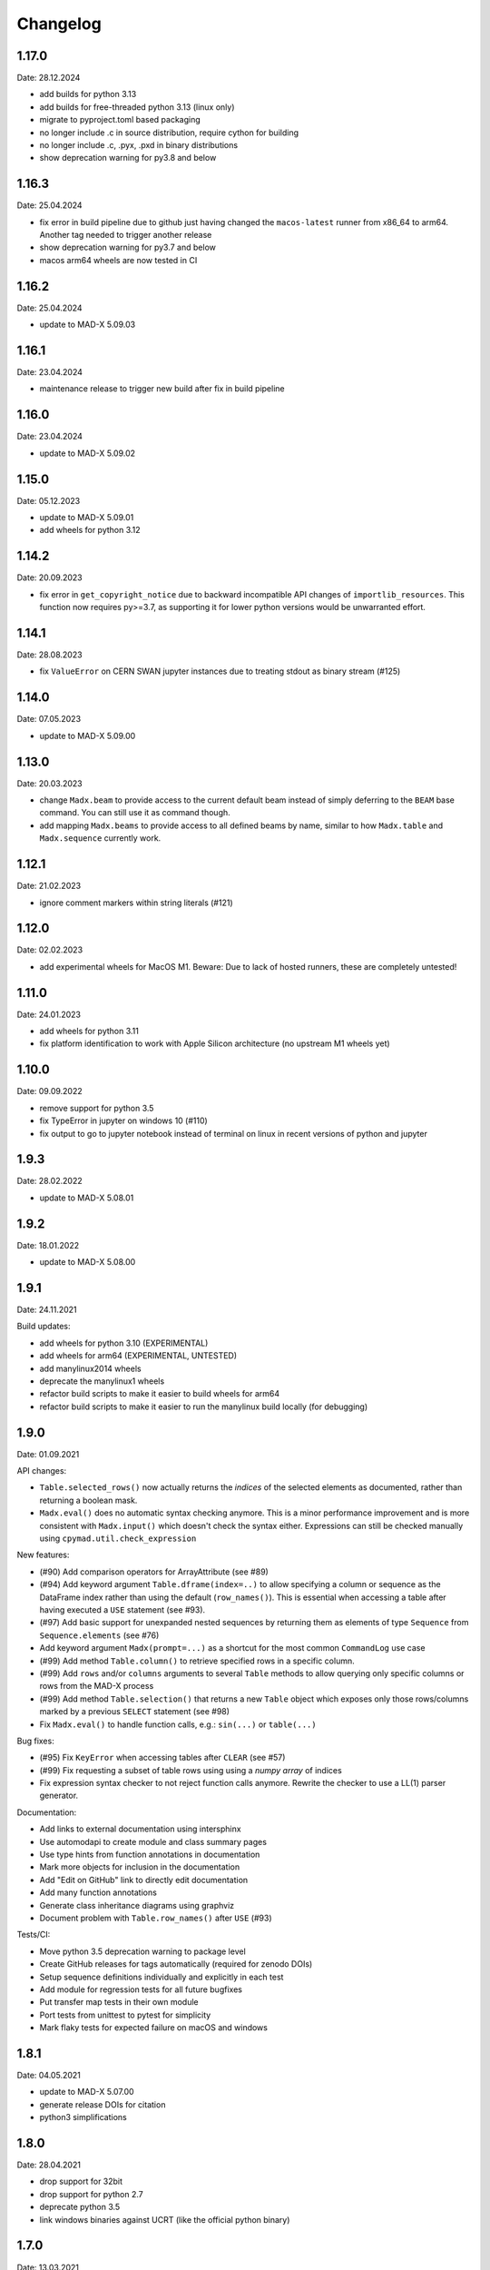 Changelog
~~~~~~~~~

1.17.0
======
Date: 28.12.2024

- add builds for python 3.13
- add builds for free-threaded python 3.13 (linux only)
- migrate to pyproject.toml based packaging
- no longer include .c in source distribution, require cython for building
- no longer include .c, .pyx, .pxd in binary distributions
- show deprecation warning for py3.8 and below


1.16.3
======
Date: 25.04.2024

- fix error in build pipeline due to github just having changed the
  ``macos-latest`` runner from x86_64 to arm64. Another tag needed to trigger
  another release
- show deprecation warning for py3.7 and below
- macos arm64 wheels are now tested in CI


1.16.2
======
Date: 25.04.2024

- update to MAD-X 5.09.03


1.16.1
======
Date: 23.04.2024

- maintenance release to trigger new build after fix in build pipeline


1.16.0
======
Date: 23.04.2024

- update to MAD-X 5.09.02


1.15.0
======
Date: 05.12.2023

- update to MAD-X 5.09.01
- add wheels for python 3.12


1.14.2
======
Date: 20.09.2023

- fix error in ``get_copyright_notice`` due to backward incompatible API
  changes of ``importlib_resources``. This function now requires py>=3.7,
  as supporting it for lower python versions would be unwarranted effort.


1.14.1
======
Date: 28.08.2023

- fix ``ValueError`` on CERN SWAN jupyter instances due to treating stdout
  as binary stream (#125)


1.14.0
======
Date: 07.05.2023

- update to MAD-X 5.09.00


1.13.0
======
Date: 20.03.2023

- change ``Madx.beam`` to provide access to the current default beam instead
  of simply deferring to the ``BEAM`` base command. You can still use it as
  command though.
- add mapping ``Madx.beams`` to provide access to all defined beams by name,
  similar to how ``Madx.table`` and ``Madx.sequence`` currently work.


1.12.1
======
Date: 21.02.2023

- ignore comment markers within string literals (#121)


1.12.0
======
Date: 02.02.2023

- add experimental wheels for MacOS M1.
  Beware: Due to lack of hosted runners, these are completely untested!


1.11.0
======
Date: 24.01.2023

- add wheels for python 3.11
- fix platform identification to work with Apple Silicon architecture
  (no upstream M1 wheels yet)


1.10.0
======
Date: 09.09.2022

- remove support for python 3.5
- fix TypeError in jupyter on windows 10 (#110)
- fix output to go to jupyter notebook instead of terminal on linux in recent
  versions of python and jupyter


1.9.3
=====
Date: 28.02.2022

- update to MAD-X 5.08.01


1.9.2
=====
Date: 18.01.2022

- update to MAD-X 5.08.00


1.9.1
=====
Date: 24.11.2021

Build updates:

- add wheels for python 3.10 (EXPERIMENTAL)
- add wheels for arm64 (EXPERIMENTAL, UNTESTED)
- add manylinux2014 wheels
- deprecate the manylinux1 wheels
- refactor build scripts to make it easier to build wheels for arm64
- refactor build scripts to make it easier to run the manylinux build locally
  (for debugging)


1.9.0
=====
Date: 01.09.2021


API changes:

- ``Table.selected_rows()`` now actually returns the *indices* of the selected
  elements as documented, rather than returning a boolean mask.
- ``Madx.eval()`` does no automatic syntax checking anymore. This is a minor
  performance improvement and is more consistent with ``Madx.input()`` which
  doesn't check the syntax either. Expressions can still be checked manually
  using ``cpymad.util.check_expression``


New features:

- (#90) Add comparison operators for ArrayAttribute (see #89)
- (#94) Add keyword argument ``Table.dframe(index=..)`` to allow specifying
  a column or sequence as the DataFrame index rather than using the default
  (``row_names()``). This is essential when accessing a table after having
  executed a ``USE`` statement (see #93).
- (#97) Add basic support for unexpanded nested sequences by returning
  them as elements of type ``Sequence`` from ``Sequence.elements`` (see #76)
- Add keyword argument ``Madx(prompt=...)`` as a shortcut for the most common
  ``CommandLog`` use case
- (#99) Add method ``Table.column()`` to retrieve specified rows in a specific
  column.
- (#99) Add ``rows`` and/or ``columns`` arguments to several ``Table`` methods
  to allow querying only specific columns or rows from the MAD-X process
- (#99) Add method ``Table.selection()`` that returns a new ``Table`` object
  which exposes only those rows/columns marked by a previous ``SELECT`` statement
  (see #98)
- Fix ``Madx.eval()`` to handle function calls, e.g.: ``sin(...)`` or ``table(...)``


Bug fixes:

- (#95) Fix ``KeyError`` when accessing tables after ``CLEAR`` (see #57)
- (#99) Fix requesting a subset of table rows using using a *numpy array*
  of indices
- Fix expression syntax checker to not reject function calls anymore. Rewrite
  the checker to use a LL(1) parser generator.


Documentation:

- Add links to external documentation using intersphinx
- Use automodapi to create module and class summary pages
- Use type hints from function annotations in documentation
- Mark more objects for inclusion in the documentation
- Add "Edit on GitHub" link to directly edit documentation
- Add many function annotations
- Generate class inheritance diagrams using graphviz
- Document problem with ``Table.row_names()`` after ``USE`` (#93)


Tests/CI:

- Move python 3.5 deprecation warning to package level
- Create GitHub releases for tags automatically (required for zenodo DOIs)
- Setup sequence definitions individually and explicitly in each test
- Add module for regression tests for all future bugfixes
- Put transfer map tests in their own module
- Port tests from unittest to pytest for simplicity
- Mark flaky tests for expected failure on macOS and windows


1.8.1
=====
Date: 04.05.2021

- update to MAD-X 5.07.00
- generate release DOIs for citation
- python3 simplifications


1.8.0
=====
Date: 28.04.2021

- drop support for 32bit
- drop support for python 2.7
- deprecate python 3.5
- link windows binaries against UCRT (like the official python binary)


1.7.0
=====
Date: 13.03.2021

- read chkick/cvkick element attributes


1.6.3
=====
Date: 03.12.2020

- add wheels for python 3.9
- require newer version of minrpc, fixes UnpicklingError when transmitting
  large datasets to/from MAD-X process
- always append ';' to all ``input()`` text in the command log


1.6.2
=====
Date: 14.10.2020

- add MacOS wheels for the first time. These are still mostly experimental
  and require Apple's Accelerate framework to be installed on the user machine.
- update documentation


1.6.1
=====
Date: 27.09.2020

- replace -flto by -fno-lto in .github/build/manylinux1/cpymad.sh causing segfalt in makethin (see https://github.com/hibtc/cpymad/issues/67)


1.6.0
=====
Date: 04.09.2020

- update to MAD-X 5.06.01
- halfen linux wheels sizes by building with -fvisibility=hidden and -flto,
  hopefully increasing performance
- internal improvements with the CI setup:
- CI tests more configurations than before
- CI tests should now run on pull-requests
- reduce complexity


1.5.0
=====
Date: 27.08.2020

- update to MAD-X 5.06.00
- show empty tables as empty rather than raising exception (#57)
- produce windows builds with msys2/mingw-w64 toolchain. No more dependency on
  older MSVCRT dlls. Let's see if there will be any runtime errors from this.


1.4.1
=====
Date: 16.08.2019

- fix bug in Madx.chdir with paths including uppercase letters


1.4.0
=====
Date: 06.07.2019

- expose sequence length as ``Sequence.length``


1.3.0
=====
Date: 22.06.2019

- expose MAD-X errors as ``element.field_errors``, ``.phase_errors``, and
  ``.align_errors`` when accessed through sequence


1.2.2
=====
Date: 12.06.2019

- update to MAD-X 5.05.01


1.2.1
=====
Date: 05.06.2019

- fix deadlock if accessing the global ``cpymad.madx.metadata`` object with
  closed or invalid STDIN (after ``os.close(0)`` or in windows GUI application)


1.2.0
=====
Date: 11.05.2019

- update to MAD-X 5.05.00
- implement Madx.chdir using the new CHDIR command. This improves readability
  and repeatability of command histories.


1.1.2
=====
Date: 13.04.2019

- expose all columns in table, don't limit by current selection
- unify the get_table_column_XXX functions in libmadx
- add Table.selected_columns method
- add Table.selected_rows method
- drop ability to build MAD-X through setup.py
- don't search for MAD-X in system locations
- simplifications in setup script
- replace runtime dependency on setuptools by importlib_resources


1.1.1
=====
Date: 18.02.2019

- build with GC 8.0.2 on windows
- build 32bit wheels for linux


1.1.0
=====
Date: 16.02.2019

- add ``AttrDict.update()`` method similar to regular dicts
- add ``Table.row_names()`` query method
- use row names as table index for pandas dataframe
- add ``Madx.batch()`` context manager to collect commands before sending them
  to MAD-X in a single batch all at once (performance)
- add a convenience parameter ``Madx(history=[])`` to simplify capturing
  history
- explicitly specify ``zip_safe=False`` for the cpymad package. This will work
  better for builds against shared MAD-X library
- close CommandLog files when calling ``Madx.quit()`` (if they were opened
  by us)

Finally, this is the first release to automate the release process for windows
wheels:

- build windows wheels on appveyor
- upload windows wheels to pypi on tags
- test cpymad on windows using appveyor


1.0.11
======
Date: 18.01.2019

- guard ``expr_vars`` against passing ``None`` etc
- add ``elems`` parameter to ``normalize_range_name``


1.0.10.post1
============
Date: 11.12.2018

- build windows wheels with bdwgc 7.6.8 to mitigate problems on win10


1.0.10
======
Date: 07.12.2018

- fix broken caching logic in travis config
- move type constants to ``cpymad.types``
- export a MAD-X dtype to python type mapping from ``cpymad.types``


1.0.9
=====
Date: 21.11.2018

- suppress internal stack traces
- raise exception for failed twiss instead of returning invalid table that
  will crash later on
- fix incorrect ``Element.position`` attribute for sequences with
  ``refer=entry`` or ``refer=exit``
- allow passing parameters with underscore suffix to commands, this allows
  passing parameters as bare words that conflict with python keywords (e.g.
  ``madx.command.select(class_='quadrupole')``
- improve ``repr()`` for ``Table``: show column names


1.0.8
=====
Date: 18.10.2018

- add ``Table.dframe()`` method to return pandas dataframe (provisional API)
- return success status from ``Madx.input`` (MAD-X errorflag)
- update install instructions to account for symbol visibility
- fix MAD-X crash on errors due to interposition of ``error`` by libc (linux)
- automatically update documentation from travis
- add ``quit`` method to shutdown the interpreter and wait for the process
- fix file deletion in case of errors within ``temp_filename`` context
- make ``Madx`` usable as context manager
- use the correct line continuation in .bat example
- fix manylinux build error: not creating libmadx.c
- fix "Permission denied" error when having to clone MAD-X etc
- fix incorrect ABI in the -cp27mu- wheel
- allow specifying MAD-X/cpymad source tarballs for manylinux build
- rework usage of data volumes in manylinux container: readonly cpymad folder
- automatically build and upload manylinux releases from travis!
- fix rare race-condition in stream reader -> delayed output
- replace some magic numbers with human readable names
- use ``coverage combine`` instead of custom path hack before uploading
  coverage data
- move cpymad package to unimportable subdirectory
- update to MAD-X 5.04.02


1.0.7
=====
Date: 19.09.2018

- fix io.UnsupportedOperation on python2 when sys.stdout is not a file
- increase minrpc dependency to better comply with redirected stdouts
- fix DeprecationWarning due to not importing ABCs from collections.abc
- improvements in test suite and automatic style checks


1.0.6
=====
Date: 28.08.2018

- remove unused ``error_log`` from ``Madx``
- support passing arbitrary callables to ``Madx(stdout=...)``
- support passing non-file ``IOBase`` objects as ``stdout``
- default to ``sys.stdout``
- can pass almost arbitrary MAD-X scripts to ``input``, including
  comments/multiline commands


1.0.5
=====
Date: 16.08.2018

API:
- rename ``Madx.call``'s first parameter as in MAD-X
- handle all ``USE`` parameters in ``Madx.use``

setup:
- provide manylinux wheels!
- remove spurious dependency on pyyaml
- finally get the real meaning of MADX_STATIC and BUILD_SHARED_LIBS
- default to BUILD_SHARED_LIBS=OFF on all platforms
- rework arguments for setup.py
- make linking against X11 optional (requires unreleased MAD-X ``5.04.02``)
- default to X11=OFF if building MAD-X
- improve documentation


1.0.4.post1
===========
Date: 24.07.2018

- fix py2 syntax error in setup.py


1.0.4
=====
Date: 25.07.2018

- add ``limits`` parameter to ``Madx.match``
- try to download and build MAD-X in setup.py if it is not already available


1.0.3.post1
===========
Date: 15.07.2018

- Build windows wheels against the real (July) 5.04.01 release of MAD-X


1.0.3
=====
Date: 02.07.2018

- Fix ValueError for missing values in ElementList.get


1.0.2
=====
Date: 25.06.2018

Increase test coverage up to ``96%`` (from 75), and fix a few minor bugs
detected in the tests:

Command composition:
- handle composite ranges (``A/B``) in
- fix AttributeError when composing command with equality ``Constraint``
- fix incorrect output for STRING_ARRAY range parameters (MATCH)
- fix passing ``Range`` objects as ranges

Misc:
- fix table column names being ``bytes``, return as unicode ``str``
- fix the ``sectortable2`` method
- add ``Madx.options`` property that allows to view the current set of options
- remove unused helper method ``Sequence._parse_range``
- return the cloned element from ``Element.clone``


1.0.1
=====
Date: 22.06.2018

- improve error message on missing command attributes
- allow negative indices when accessing table rows
- fix returning the correct table from ``twiss()``/``survey()`` if a
  non-default table is used
- improve support for multi-line commands in ``input()`` (but still no comments!)
- automatically add missing semicolons at the end of command strings


1.0.0
=====
Date: 11.06.2018

Please see the comprehensive list of changes and backward incompatibilities
mentioned in the prereleases!

In addition:

- update to minrpc 0.0.7
- the windows wheels are built using MAD-X 5.04.01


1.0.0rc3
========
Date: 31.05.2018

- add ``Parameter.var_type`` that tells apart constant/direct/expression vars
- change the meaning of ``inform`` for globals, ``inform=0`` means now
  "predefined variable"
- fix TypeError occuring in ``mad_command`` when composing string arrays


1.0.0rc2
========
Date: 15.05.2018

- serve globals as ``Parameter`` instances from libmadx module
- add ``cmdpar`` attribute to ``globals``


1.0.0rc1
========
Date: 13.05.2018

Collecting further backward incompatibilities before the final 1.0 release, as
well as minor bugfixes.

- only execute variable updates if their value has changed
- use ``__slots__`` for Parameter
- remove cpymad-specific behaviour for ``Madx.select``
- allow direct access to MAD-X commands as attributes on the ``Madx`` instance
- rename ``Parameter.argument`` to ``Parameter.definition``
- add ``VarList.defs``, ``Command.defs`` instance variables for accessing the
  definitions (provisional API)
- create the accessor proxies in advance
- disallow indexing ``ElementList`` by ``dict`` instances (i.e. by element
  object)
- handle uppercase '#S' and '#E' in ``ElementList``


1.0.0rc0
========
Date: 16.04.2018

First pre-release for 1.0.0 with several backward incompatibilities.

- the Madx methods have been simplified to be only thin wrappers over the
  corresponding MAD-X commands, not taking any extra responsibilities such as
  automatically using sequences etc.
- rename ``Madx.tables/sequences`` to singular form
- disable passing dicts as range parameter for commands
- remove ``cpymad.util.is_match_param``.
- remove ``cpymad.libmadx.set_var`` routine. Always use ``input``!
- remove ``Madx.get_table`` method, use ``Madx.table.X`` instead
- rename ``Madx.evaluate`` to ``eval``
- remove ``Madx.set_value/set_expression/update_value``. Use assignment to
  attributes of ``Madx.globals/command/element`` instead.
- rename ``util.mad_command`` -> ``format_command``
- only ignore ``None`` parameters when generating MAD-X commands. This allows
  passing empty strings.
- remove ``cpymad.types.Expression``, replaced by new ``Parameter`` class, see
  below.
- remove ``Madx.active_sequence``, use ``Madx.sequence()`` instead
- the ``at/l`` attributes are now kept as the values specified by the user
  (relative to *refer* flag), and not overwritten anymore by the actual
  position or length. Use ``.position`` and ``.length`` attributes to access
  the node position/length instead!
- the ``name`` attribute is now the command/element name. The node name is
  now available as ``node_name``.

Introduced a new API for accessing additional metadata about command
parameters:

- added a ``Command.cmdpar.X`` namespace that can be used to retrieve a
  ``Parameter`` instance with additional metadata about the command parameter.
- rigorously distinguish between MAD-X command parameters and other attributes
  on elements/commands
- only command parameters can be accessed using the dict-like item access
  syntax while other metadata can only be accessed via attribute access
- use the type information for improving the composition of MAD-X command
  statements

Misc changes:

- add method ``Madx.sectortable2`` to access 2nd order sector map (as well as
  related methods to ``Table``). Method name is subject to change!
- show implicit drifts with ``[0]`` again (the suffix is needed when matching
  on implicit drifts)
- perfect kwargs forwarding
- expose ``occ_count/enable/base_name`` attributes on nodes


0.19.1
======
Date: 02.04.2018

- pass unescaped (raw) string arguments to MAD-X
- use double-quotes by default
- overload ``Madx.evaluate`` for floats and lists (making it applicable
  for anything that may be returned in the property)
- windows builds link against MAD-X 49b4e7fee "Fix incorrect field errors
  in tmbend with INTERPOLATE". This is a few minor bugfixes after 5.04.00.


0.19.0
======
Date: 25.03.2018

- command/element etc:
    * retrieve information about commands from MAD-X ``defined_commands`` and
      store in ``Command`` instances.
    * use ``Command`` to improve command string generation and type-checks in
      ``util.mad_command`` (#9)
    * quote filename parameters when composing command string
    * use deferred expressions (``:=``) whenever passing strings to
      non-string parameters (#11)
    * subclass elements, beam from ``Command``
    * support attribute access for table/mappings/commands/elements/beams etc
    * allow case-insensitive access
    * overload index-access in tables to retrieve rows
    * implement ``Element.__delitem__`` by setting value to default
    * return name for global elements too
    * add ``Madx.base_types`` data variable that yields the base elements
    * add ``Element.parent``/``base_type`` attributes
    * more concise string representations
    * strip -Proxy suffix from class names
    * apply user defined row/column selections even when no output file is
      specified

- installation:
    * automatically use ``-lquadmath``
    * add ``--static`` flag for setup script, use ``--shared`` by default
    * no more need to link against PTC shared object separately
    * finally provide some binary wheels for py 3.5 and 3.6 (#32)

- raise cython language_level to 3
- require MAD-X 5.04.00


0.18.2
======
Date: 05.12.2017

- fix order of ``weight`` command in ``Madx.match``


0.18.1
======
Date: 30.11.2017

- fix some inconsistencies regarding the mixture of unicode and byte strings
  on python2 (NOTE: still expected to be broken!)
- provide copyright notice as unicode


0.18.0
======
Date: 16.11.2017

- if no table columns are selected, show all by default
- need setuptools>=18.0
- thread-support:
    - release GIL during ``input()``
    - can specify a lock for minrpc


0.17.4
======
Date: 24.10.2017

- replace Madx.get_transfer_map_7d method
- require ``MAD-X 5.03.07`` (bugfix n_nodes)
- documentation improvements


0.17.3
======
Date: 02.07.2017

- TableProxy gets getmat method for retrieving (sigma/r) matrices
- update official support to ``MAD-X 5.03.06``


0.17.2
======
Date: 29.05.2017

- keep user specified argument order (only py>=3.6)
- update official support to ``MAD-X 5.03.05``
- build the windows version with GC


0.17.1
======
Date: 22.05.2017

- fix ``Madx.help(topic)``
- fix string decoding for namelists on python3
- improve interactive display of proxy objects
- improve default flags for starting the libmadx subprocess


0.17.0
======
Date: 16.02.2017

- update official support to ``MAD-X 5.02.13``
- cache columns in TableProxy
- add fast functions to obtain element positions


0.16.0
======
Date: 06.12.2016

- add efficient functions to get list of all element namems
- provide element index within the sequence
- add function to check MAD-X expressions
- make ``evaluate()`` slightly safer
- add windows build scripts (``.bat``)


0.15.2
======
Date: 16.10.2016

- Update official support to ``MAD-X 5.02.12``


0.15.1
======
Date: 13.10.2016

- Update official support to ``MAD-X 5.02.11``


0.15.0
======
Date: 24.09.2016

- depend on *minrpc* for RPC
- in setup: fix ``NameError: force_lib`` on Mac


0.14.3
======
Date: 15.09.2016

- in setup: disable unsupported ``--no-as-needed`` on Mac
- in setup: allow value of ``--madxdir`` to be specified as separate argument
- format ``types.Expression`` in commands
- fix formatting of ``types.Constraint``


0.14.2
======
Date: 12.09.2016

- don't ignore exceptions from ``clibmadx._get_node_index``
- fix node positions for auto-inserted DRIFTs
- fix node positions for unexpanded sequences
- add some methods for sequence expansion
- change ``libmadx.get_table_column_count()`` to return number of *selected*
  columns for consistency
- fix bug in ``Madx._use()`` that caused ``Madx.twiss()`` and other functions
  to reUSE the sequence and thus clear previously selected flags
- force linking against libptc (required on py35 if MAD-X is installed in
  non-system location, since ``DT_RUNPATH`` is non-transitive and does not
  resolve libptc as indirect dependency via the chain cpymad->libmadx->libptc)


0.14.1
======
Date: 18.05.2016

- improve MAD-X command composition
- Update official support to ``MAD-X 5.02.10``


0.14.0
======
Date: 04.03.2016

- Add function to obtain transfer map
- Fix bug with expanded_elements listing too many elements (leading elements
  were re-listed at the end)


0.13.0
======
Date: 24.01.2016

- Update to ``MAD-X 5.02.08``:
    - official support
    - automatic tests
    - prebuilt binaries on PyPI (for windows)


0.12.2
======
Date: 30.10.2015

- Strip trailing underscore from ``MadxCommands`` attribute names. This allows
  the syntax to be used even for python keywords, e.g. ``m.command.global_()``
- Change the behaviour of ``Madx.globals``:
    - when setting string values, set the variable as deferred expression
    - when getting deferred variables, return instances of type ``Expression``
    - when iterating, only show non-constant globals


0.12.1
======
Date: 13.10.2015

- fix crash due to incorrect parameter name for ``logging.basicConfig``
- fix crash due to missing ``subprocess.MAXFD`` on python3.5
- fix coverage report submitted to coveralls.io


0.12.0
======
Date: 05.10.2015

- expose directory of global MAD-X variables as ``Madx.globals``
- expose directory of global MAD-X elements as ``Madx.elements``
- fix a bug with Elements.__contains__ reporting yes incorrectly
- list only those column of a table that are marked for output
- add function to get row names of a table


0.11.0
======
Date: 03.07.2015

- Remove models + resource handling from cpymad. If you need these, check
  them out from the previous version and maintain them in your own code
  base. This way you are much more flexible to adapt models to your needs.


0.10.8
======
Date: 02.07.2015

- Public element names are now of the form "foo[3]" or simply "foo". The
  syntax "foo:d" can not be used anymore (this form is used by MAD-X only
  internally and converted at the lowest wrapper level).
- Fix exception when not specifying sequence name on Madx methods


0.10.7
======
Date: 21.06.2015

- allow redirection of MAD-X standard I/O via Madx constructor


0.10.6
======
Date: 29.05.2015

- add csv() method for ResourceProvider
- use C loader from yaml for performance if available
- convert madx.metadata.get_copyright_notice
- add accessors to real sequence + elements for model.Sequence


0.10.5
======
Date: 25.05.2015

- add MAD-X specific metadata in cpymad.madx.metadata
- speedup Travis testing (using caches and docker containers)


0.10.4
======
Date: 22.04.2015

- prevent MAD-X process from exiting on Ctrl-C (this was an especially
  nasty feature when using the interactive python interpretor)
- upgrade to `MAD-X 5.02.05`_ (development release from 10.04.2015)
- fix leakage of open file handles into remote process on py2/windows

.. _`MAD-X 5.02.05`: http://madx.web.cern.ch/madx/releases/5.02.05/


0.10.3
======
Date: 29.03.2015

- make sequence.elements.index more convenient: can now handle names with or
  without the ':d' suffix as well as the special names '#s' and '#e'


0.10.2
======
Date: 05.03.2015

- add some utility functions to work with MAD-X element names and identifiers
- add a setter method for values to Madx
- improve install instructions. In particular, recommend WinPython as build
  environment
- fix the MinGW build error due to broken sysconfig inline
- run setup only if invoked as main script


0.10.1
======
Date: 09.01.2015

- convert IOError to RemoteProcessCrashed, which can occur on transmission
  if the remote process is already down
- convert ValueError to RemoteProcessClosed, which can occur on transmission
  if the remote process was already closed


0.10.0 Fork
===========
Date: 09.01.2015

This is the first independent version released for the `HIT cpymad fork`_.
The changes on the public API are so heavy, that this is basically a new
library.

- rename package from ``cern.cpymad`` to ``cpymad``
- remove LHC models from repository
- redesign API to make more use of OOP (no stable API yet!)
- removed some obsolete / unused modules

.. _HIT cpymad fork: https://github.com/hibtc/cpymad


0.9
===
Date: 17.11.2014

- don't link against numpy anymore (this makes distribution of prebuilt
  binaries on windows actually useful)
- add MAD-X license notice (required to distribute binaries)
- setup.py doesn't require setuptools to be pre-installed anymore (if
  internet is available)
- some doc-fixes
- convert cpymad._couch to a simple module (was a single file package)
- use ``logging`` through-out the project
- alow logger to be specified as model/madx constructor argument
- multi-column access, e.g.: ``table.columns['betx','bety']``
- move tests one folder level up


0.8
===
Date: 30.06.2014

- isolate cpymad: remove jpymad backend, remove pymad base
- bootstrap the dependency on numpy
- remove custom MAD-X path discovery during setup. You should use
  *--madxdir* if the library is not installed in a system location.
- add function ``libmadx.is_expanded``
- add function ``libmadx.chdir``
- handle MAD-X table columns with integer arrays
- make ``madx.command`` more powerful (allows ``**kwargs`` and attribute
  access)
- use inherited pipes for IPC with remote MAD-X processes (allows to
  forward stdin/stdout separately)
- close connection to remote process on finalization of ``LibMadxClient``
- remove MAD-X command checks, ``recursive_history`` and filename
  completion
- fix name clash
- fix some bugs
- rename convenience constructors to ``cern.cpymad.load_model`` and
  ``cern.cpymad.start_madx`` due to name clash with module names


0.7
===
Date: 16.04.2014

- close handles in remote process properly on all supported python versions
- rewrite ``libmadx.get_table`` functionality
- madx functions that return tables now return proxy objects instead. For
  backward compatibility these can be iterated to allow unpacking into a tuple
- the returned table columns is now a proxy object as well and not ``TfsTable``
- remove ``retdict`` parameter
- move some cpymad specific functionality into the cpymad package
- add libmadx/madx functions to access list of elements in a sequence


0.6
===
Date: 17.03.2014

- raise exception and don't hang up anymore, if libmadx process crashes
- on python>=3.4, close handles in remote process properly
- let every 'Madx' instance have an independent copy of the madx library.
  this makes the madx module much more useful. previously, this was only
  true for instances of 'cpymad.model'.
- restrict to only one cython module that links to libmadx. (allows static
  linking which is advantageous on windows!)
- use YAML model files instead of JSON
- make 'madx' a submodule of 'cpymad'
- fix test exit status


0.5
===
Date: 21.01.2014

- migrate to setuptools from distutils
- python3 support
- add continuous integration with Travis
- proper setup.py and MANIFEST.in to be used with PyPI
- rename package to 'cern-pymad'
- allow to build from PyPI without having cython
